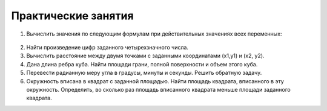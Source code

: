 Практические занятия
--------------------

1. Вычислить значения по следующим формулам при действи­тельных значениях всех переменных:

.. figure:: pract/ex_01.png
       :scale: 100 %
       :align: center
        
.. figure:: pract/ex_02.png
       :scale: 100 %
       :align: center
          
2. Найти произведение цифр заданного четырехзначного числа.
3. Вычислить расстояние между двумя точками с заданными ко­ординатами (x1,y1) и (х2, у2).
4. Дана длина ребра куба. Найти площади грани, полной по­верхности и объем этого куба.
5. Перевести радианную меру угла в градусы, минуты и секун­ды. Решить обратную задачу.
6. Окружность вписана в квадрат с заданной площадью. Найти площадь квадрата, вписанного в эту окружность. Определить, во сколько раз площадь вписанного квадрата меньше площади задан­ного квадрата.
